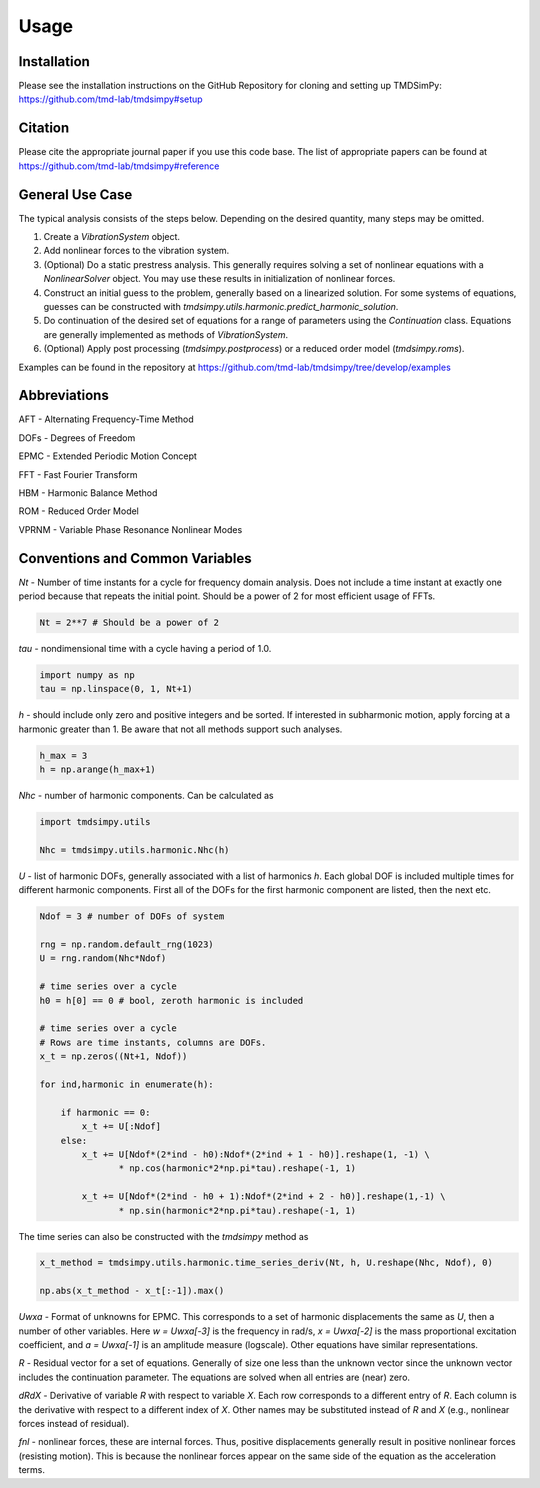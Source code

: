 Usage
=====

Installation
------------

Please see the installation instructions on the GitHub Repository for cloning and setting up TMDSimPy: 
`https://github.com/tmd-lab/tmdsimpy#setup <https://github.com/tmd-lab/tmdsimpy#setup>`_

Citation
--------

Please cite the appropriate journal paper if you use this code base.
The list of appropriate papers can be found at `https://github.com/tmd-lab/tmdsimpy#reference <https://github.com/tmd-lab/tmdsimpy#reference>`_


General Use Case
----------------

The typical analysis consists of the steps below. Depending on the desired quantity, many steps may be omitted.

#. Create a `VibrationSystem` object.
#. Add nonlinear forces to the vibration system.
#. (Optional) Do a static prestress analysis. 
   This generally requires solving a set of nonlinear equations with a `NonlinearSolver` object.
   You may use these results in initialization of nonlinear forces.
#. Construct an initial guess to the problem, generally based on a linearized solution.
   For some systems of equations, guesses can be constructed with `tmdsimpy.utils.harmonic.predict_harmonic_solution`.
#. Do continuation of the desired set of equations for a range of parameters using the `Continuation` class. 
   Equations are generally implemented as methods of `VibrationSystem`.
#. (Optional) Apply post processing (`tmdsimpy.postprocess`) or a reduced order model (`tmdsimpy.roms`).

Examples can be found in the repository at `https://github.com/tmd-lab/tmdsimpy/tree/develop/examples <https://github.com/tmd-lab/tmdsimpy/tree/develop/examples>`_



Abbreviations
-------------

AFT - Alternating Frequency-Time Method 

DOFs - Degrees of Freedom

EPMC - Extended Periodic Motion Concept

FFT - Fast Fourier Transform

HBM - Harmonic Balance Method

ROM - Reduced Order Model

VPRNM - Variable Phase Resonance Nonlinear Modes

Conventions and Common Variables
--------------------------------

`Nt` - Number of time instants for a cycle for frequency domain analysis.
Does not include a time instant at exactly one period because that repeats the initial point.
Should be a power of 2 for most efficient usage of FFTs.

.. code-block:: python

   Nt = 2**7 # Should be a power of 2

`tau` - nondimensional time with a cycle having a period of 1.0.

.. code-block:: python

   import numpy as np
   tau = np.linspace(0, 1, Nt+1)

`h` - should include only zero and positive integers and be sorted. If interested in subharmonic motion, apply forcing at a harmonic greater than 1. Be aware that not all methods support such analyses.

.. code-block:: python
   
   h_max = 3
   h = np.arange(h_max+1)

`Nhc` - number of harmonic components. Can be calculated as

.. code-block:: python
   
   import tmdsimpy.utils

   Nhc = tmdsimpy.utils.harmonic.Nhc(h)

`U` - list of harmonic DOFs, generally associated with a list of harmonics `h`.
Each global DOF is included multiple times for different harmonic components.
First all of the DOFs for the first harmonic component are listed, then the next etc.

.. code-block:: python

   Ndof = 3 # number of DOFs of system

   rng = np.random.default_rng(1023)
   U = rng.random(Nhc*Ndof)

   # time series over a cycle
   h0 = h[0] == 0 # bool, zeroth harmonic is included

   # time series over a cycle
   # Rows are time instants, columns are DOFs.
   x_t = np.zeros((Nt+1, Ndof))

   for ind,harmonic in enumerate(h):
       
       if harmonic == 0:
           x_t += U[:Ndof]
       else:
           x_t += U[Ndof*(2*ind - h0):Ndof*(2*ind + 1 - h0)].reshape(1, -1) \
                  * np.cos(harmonic*2*np.pi*tau).reshape(-1, 1)

           x_t += U[Ndof*(2*ind - h0 + 1):Ndof*(2*ind + 2 - h0)].reshape(1,-1) \
                  * np.sin(harmonic*2*np.pi*tau).reshape(-1, 1)

The time series can also be constructed with the `tmdsimpy` method as

.. code-block:: python

   x_t_method = tmdsimpy.utils.harmonic.time_series_deriv(Nt, h, U.reshape(Nhc, Ndof), 0)

   np.abs(x_t_method - x_t[:-1]).max()

`Uwxa` - Format of unknowns for EPMC.
This corresponds to a set of harmonic displacements the same as `U`, then a number of other variables.
Here `w = Uwxa[-3]` is the frequency in rad/s, `x = Uwxa[-2]` is the mass proportional excitation coefficient,
and `a = Uwxa[-1]` is an amplitude measure (logscale).
Other equations have similar representations.

`R` - Residual vector for a set of equations. 
Generally of size one less than the unknown vector since the unknown vector includes the continuation parameter.
The equations are solved when all entries are (near) zero.

`dRdX` - Derivative of variable `R` with respect to variable `X`.
Each row corresponds to a different entry of `R`.
Each column is the derivative with respect to a different index of `X`.
Other names may be substituted instead of `R` and `X` (e.g., nonlinear forces instead of residual).

`fnl` - nonlinear forces, these are internal forces.
Thus, positive displacements generally result in positive nonlinear forces (resisting motion).
This is because the nonlinear forces appear on the same side of the equation as the acceleration terms.

